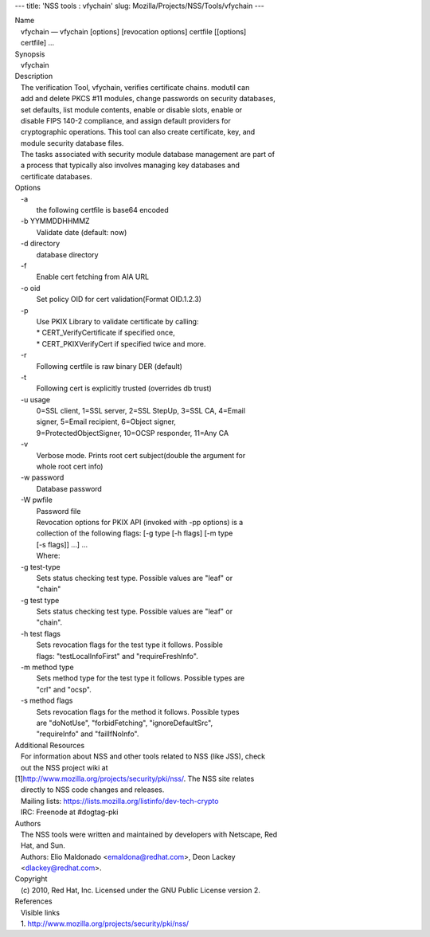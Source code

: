 --- title: 'NSS tools : vfychain' slug:
Mozilla/Projects/NSS/Tools/vfychain ---

| Name
|    vfychain — vfychain [options] [revocation options] certfile
  [[options]
|    certfile] ...
| Synopsis
|    vfychain
| Description
|    The verification Tool, vfychain, verifies certificate chains.
  modutil can
|    add and delete PKCS #11 modules, change passwords on security
  databases,
|    set defaults, list module contents, enable or disable slots, enable
  or
|    disable FIPS 140-2 compliance, and assign default providers for
|    cryptographic operations. This tool can also create certificate,
  key, and
|    module security database files.
|    The tasks associated with security module database management are
  part of
|    a process that typically also involves managing key databases and
|    certificate databases.
| Options
|    -a
|            the following certfile is base64 encoded
|    -b YYMMDDHHMMZ
|            Validate date (default: now)
|    -d directory
|            database directory
|    -f
|            Enable cert fetching from AIA URL
|    -o oid
|            Set policy OID for cert validation(Format OID.1.2.3)
|    -p
|            Use PKIX Library to validate certificate by calling:
|            \* CERT_VerifyCertificate if specified once,
|            \* CERT_PKIXVerifyCert if specified twice and more.
|    -r
|            Following certfile is raw binary DER (default)
|    -t
|            Following cert is explicitly trusted (overrides db trust)
|    -u usage
|            0=SSL client, 1=SSL server, 2=SSL StepUp, 3=SSL CA, 4=Email
|            signer, 5=Email recipient, 6=Object signer,
|            9=ProtectedObjectSigner, 10=OCSP responder, 11=Any CA
|    -v
|            Verbose mode. Prints root cert subject(double the argument
  for
|            whole root cert info)
|    -w password
|            Database password
|    -W pwfile
|            Password file
|            Revocation options for PKIX API (invoked with -pp options)
  is a
|            collection of the following flags: [-g type [-h flags] [-m
  type
|            [-s flags]] ...] ...
|            Where:
|    -g test-type
|            Sets status checking test type. Possible values are "leaf"
  or
|            "chain"
|    -g test type
|            Sets status checking test type. Possible values are "leaf"
  or
|            "chain".
|    -h test flags
|            Sets revocation flags for the test type it follows.
  Possible
|            flags: "testLocalInfoFirst" and "requireFreshInfo".
|    -m method type
|            Sets method type for the test type it follows. Possible
  types are
|            "crl" and "ocsp".
|    -s method flags
|            Sets revocation flags for the method it follows. Possible
  types
|            are "doNotUse", "forbidFetching", "ignoreDefaultSrc",
|            "requireInfo" and "failIfNoInfo".
| Additional Resources
|    For information about NSS and other tools related to NSS (like
  JSS), check
|    out the NSS project wiki at
|   
  [1]\ `http://www.mozilla.org/projects/security/pki/nss/ <https://www.mozilla.org/projects/security/pki/nss/>`__.
  The NSS site relates
|    directly to NSS code changes and releases.
|    Mailing lists: https://lists.mozilla.org/listinfo/dev-tech-crypto
|    IRC: Freenode at #dogtag-pki
| Authors
|    The NSS tools were written and maintained by developers with
  Netscape, Red
|    Hat, and Sun.
|    Authors: Elio Maldonado <emaldona@redhat.com>, Deon Lackey
|    <dlackey@redhat.com>.
| Copyright
|    (c) 2010, Red Hat, Inc. Licensed under the GNU Public License
  version 2.
| References
|    Visible links
|    1.
  `http://www.mozilla.org/projects/security/pki/nss/ <https://www.mozilla.org/projects/security/pki/nss/>`__
